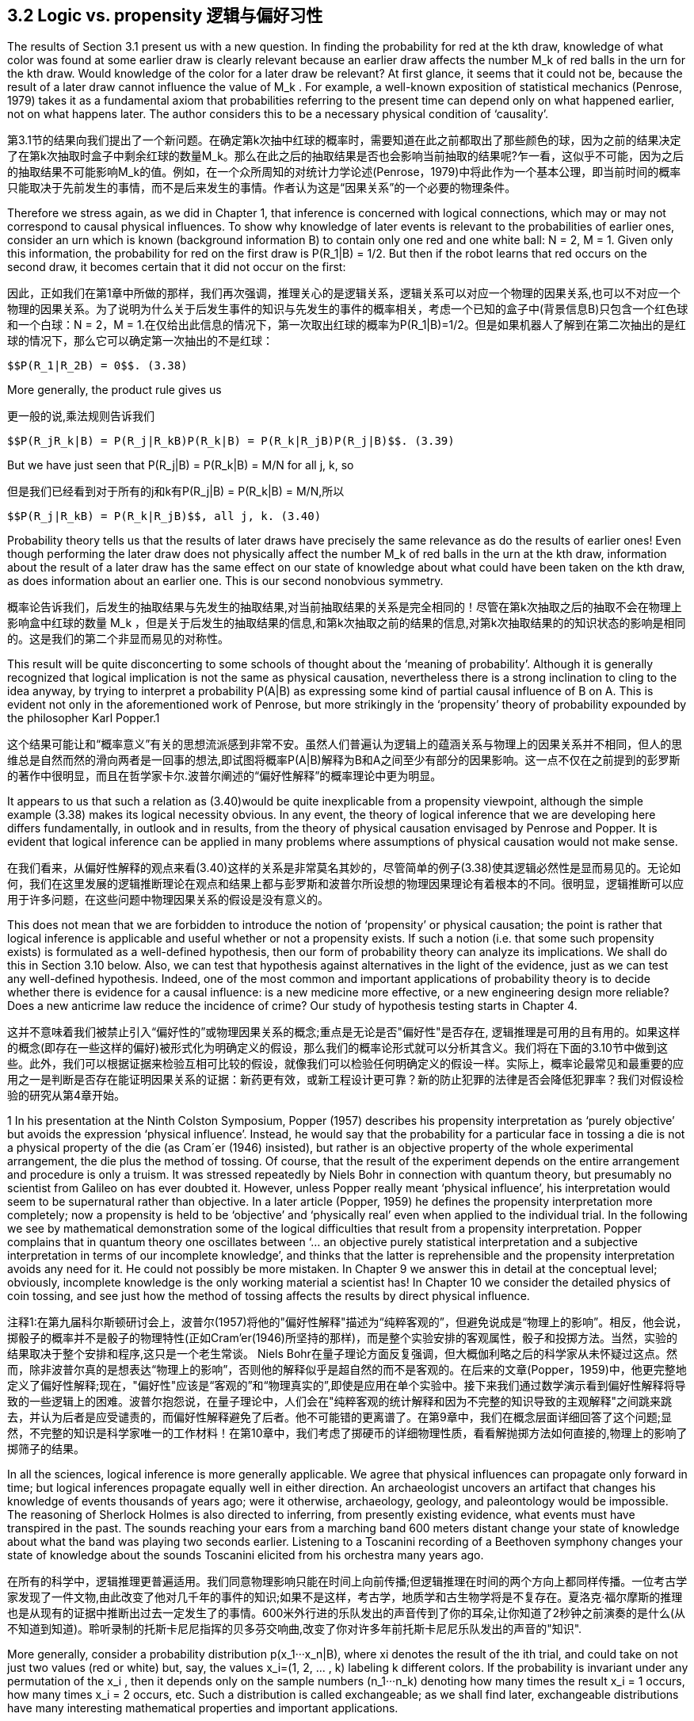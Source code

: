 == 3.2 Logic vs. propensity 逻辑与偏好习性

The results of Section 3.1 present us with a new question. In finding the probability for red at the kth draw, knowledge of what color was found at some earlier draw is clearly relevant because an earlier draw affects the number $$M_k$$ of red balls in the urn for the kth draw. Would knowledge of the color for a later draw be relevant? At first glance, it seems that it could not be, because the result of a later draw cannot influence the value of $$M_k$$ . For example, a well-known exposition of statistical mechanics (Penrose, 1979) takes it as a fundamental axiom that probabilities referring to the present time can depend only on what happened earlier, not on what happens later. The author considers this to be a necessary physical condition of ‘causality’.

第3.1节的结果向我们提出了一个新问题。在确定第k次抽中红球的概率时，需要知道在此之前都取出了那些颜色的球，因为之前的结果决定了在第k次抽取时盒子中剩余红球的数量$$M_k$$。那么在此之后的抽取结果是否也会影响当前抽取的结果呢?乍一看，这似乎不可能，因为之后的抽取结果不可能影响$$M_k$$的值。例如，在一个众所周知的对统计力学论述(Penrose，1979)中将此作为一个基本公理，即当前时间的概率只能取决于先前发生的事情，而不是后来发生的事情。作者认为这是“因果关系”的一个必要的物理条件。

Therefore we stress again, as we did in Chapter 1, that inference is concerned with logical connections, which may or may not correspond to causal physical influences. To show why knowledge of later events is relevant to the probabilities of earlier ones, consider an urn which is known (background information B) to contain only one red and one white ball: N = 2, M = 1. Given only this information, the probability for red on the first draw is $$P(R_1|B) = 1/2$$. But then if the robot learns that red occurs on the second draw, it becomes certain that it did not occur on the first:

因此，正如我们在第1章中所做的那样，我们再次强调，推理关心的是逻辑关系，逻辑关系可以对应一个物理的因果关系,也可以不对应一个物理的因果关系。为了说明为什么关于后发生事件的知识与先发生的事件的概率相关，考虑一个已知的盒子中(背景信息B)只包含一个红色球和一个白球：N = 2，M = 1.在仅给出此信息的情况下，第一次取出红球的概率为$$P(R_1|B)=1/2$$。但是如果机器人了解到在第二次抽出的是红球的情况下，那么它可以确定第一次抽出的不是红球：

 $$P(R_1|R_2B) = 0$$. (3.38)

More generally, the product rule gives us

更一般的说,乘法规则告诉我们

 $$P(R_jR_k|B) = P(R_j|R_kB)P(R_k|B) = P(R_k|R_jB)P(R_j|B)$$. (3.39)

But we have just seen that $$P(R_j|B) = P(R_k|B) = M/N$$ for all j, k, so

但是我们已经看到对于所有的j和k有$$P(R_j|B) = P(R_k|B) = M/N$$,所以

 $$P(R_j|R_kB) = P(R_k|R_jB)$$, all j, k. (3.40)

Probability theory tells us that the results of later draws have precisely the same relevance as do the results of earlier ones! Even though performing the later draw does not physically affect the number $$M_k$$ of red balls in the urn at the kth draw, information about the result of a later draw has the same effect on our state of knowledge about what could have been taken on the kth draw, as does information about an earlier one. This is our second nonobvious symmetry.

概率论告诉我们，后发生的抽取结果与先发生的抽取结果,对当前抽取结果的关系是完全相同的！尽管在第k次抽取之后的抽取不会在物理上影响盒中红球的数量$$ M_k $$，但是关于后发生的抽取结果的信息,和第k次抽取之前的结果的信息,对第k次抽取结果的的知识状态的影响是相同的。这是我们的第二个非显而易见的对称性。

This result will be quite disconcerting to some schools of thought about the ‘meaning of probability’. Although it is generally recognized that logical implication is not the same as physical causation, nevertheless there is a strong inclination to cling to the idea anyway, by trying to interpret a probability P(A|B) as expressing some kind of partial causal influence of B on A. This is evident not only in the aforementioned work of Penrose, but more strikingly in the ‘propensity’ theory of probability expounded by the philosopher Karl Popper.1

这个结果可能让和“概率意义”有关的思想流派感到非常不安。虽然人们普遍认为逻辑上的蕴涵关系与物理上的因果关系并不相同，但人的思维总是自然而然的滑向两者是一回事的想法,即试图将概率P(A|B)解释为B和A之间至少有部分的因果影响。这一点不仅在之前提到的彭罗斯的著作中很明显，而且在哲学家卡尔.波普尔阐述的“偏好性解释”的概率理论中更为明显。

It appears to us that such a relation as (3.40)would be quite inexplicable from a propensity viewpoint, although the simple example (3.38) makes its logical necessity obvious. In any event, the theory of logical inference that we are developing here differs fundamentally, in outlook and in results, from the theory of physical causation envisaged by Penrose and Popper. It is evident that logical inference can be applied in many problems where assumptions of physical causation would not make sense.

在我们看来，从偏好性解释的观点来看(3.40)这样的关系是非常莫名其妙的，尽管简单的例子(3.38)使其逻辑必然性是显而易见的。无论如何，我们在这里发展的逻辑推断理论在观点和结果上都与彭罗斯和波普尔所设想的物理因果理论有着根本的不同。很明显，逻辑推断可以应用于许多问题，在这些问题中物理因果关系的假设是没有意义的。

This does not mean that we are forbidden to introduce the notion of ‘propensity’ or physical causation; the point is rather that logical inference is applicable and useful whether or not a propensity exists. If such a notion (i.e. that some such propensity exists) is formulated as a well-defined hypothesis, then our form of probability theory can analyze its implications. We shall do this in Section 3.10 below. Also, we can test that hypothesis against alternatives in the light of the evidence, just as we can test any well-defined hypothesis. Indeed, one of the most common and important applications of probability theory is to decide whether there is evidence for a causal influence: is a new medicine more effective, or a new engineering design more reliable? Does a new anticrime law reduce the incidence of crime? Our study of hypothesis testing starts in Chapter 4.

这并不意味着我们被禁止引入“偏好性的”或物理因果关系的概念;重点是无论是否"偏好性"是否存在, 逻辑推理是可用的且有用的。如果这样的概念(即存在一些这样的偏好)被形式化为明确定义的假设，那么我们的概率论形式就可以分析其含义。我们将在下面的3.10节中做到这些。此外，我们可以根据证据来检验互相可比较的假设，就像我们可以检验任何明确定义的假设一样。实际上，概率论最常见和最重要的应用之一是判断是否存在能证明因果关系的证据：新药更有效，或新工程设计更可靠？新的防止犯罪的法律是否会降低犯罪率？我们对假设检验的研究从第4章开始。

1 In his presentation at the Ninth Colston Symposium, Popper (1957) describes his propensity interpretation as ‘purely objective’ but avoids the expression ‘physical influence’. Instead, he would say that the probability for a particular face in tossing a die is not a physical property of the die (as Cram´er (1946) insisted), but rather is an objective property of the whole experimental arrangement, the die plus the method of tossing. Of course, that the result of the experiment depends on the entire arrangement and procedure is only a truism. It was stressed repeatedly by Niels Bohr in connection with quantum theory, but presumably no scientist from Galileo on has ever doubted it. However, unless Popper really meant ‘physical influence’, his interpretation would seem to be supernatural rather than objective. In a later article (Popper, 1959) he defines the propensity interpretation more completely; now a propensity is held to be ‘objective’ and ‘physically real’ even when applied to the individual trial. In the following we see by mathematical demonstration some of the logical difficulties that result from a propensity interpretation. Popper complains that in quantum theory one oscillates between ‘... an objective purely statistical interpretation and a subjective interpretation in terms of our incomplete knowledge’, and thinks that the latter is reprehensible and the propensity interpretation avoids any need for it. He could not possibly be more mistaken. In Chapter 9 we answer this in detail at the conceptual level; obviously, incomplete knowledge is the only working material a scientist has! In Chapter 10 we consider the detailed physics of coin tossing, and see just how the method of tossing affects the results by direct physical influence.

注释1:在第九届科尔斯顿研讨会上，波普尔(1957)将他的"偏好性解释"描述为“纯粹客观的”，但避免说成是“物理上的影响”。相反，他会说，掷骰子的概率并不是骰子的物理特性(正如Cram'er(1946)所坚持的那样)，而是整个实验安排的客观属性，骰子和投掷方法。当然，实验的结果取决于整个安排和程序,这只是一个老生常谈。 Niels Bohr在量子理论方面反复强调，但大概伽利略之后的科学家从未怀疑过这点。然而，除非波普尔真的是想表达“物理上的影响”，否则他的解释似乎是超自然的而不是客观的。在后来的文章(Popper，1959)中，他更完整地定义了偏好性解释;现在，"偏好性"应该是“客观的”和“物理真实的”,即使是应用在单个实验中。接下来我们通过数学演示看到偏好性解释将导致的一些逻辑上的困难。波普尔抱怨说，在量子理论中，人们会在"纯粹客观的统计解释和因为不完整的知识导致的主观解释"之间跳来跳去，并认为后者是应受谴责的，而偏好性解释避免了后者。他不可能错的更离谱了。在第9章中，我们在概念层面详细回答了这个问题;显然，不完整的知识是科学家唯一的工作材料！在第10章中，我们考虑了掷硬币的详细物理性质，看看解抛掷方法如何直接的,物理上的影响了掷筛子的结果。

In all the sciences, logical inference is more generally applicable. We agree that physical influences can propagate only forward in time; but logical inferences propagate equally well in either direction. An archaeologist uncovers an artifact that changes his knowledge of events thousands of years ago; were it otherwise, archaeology, geology, and paleontology would be impossible. The reasoning of Sherlock Holmes is also directed to inferring, from presently existing evidence, what events must have transpired in the past. The sounds reaching your ears from a marching band 600 meters distant change your state of knowledge about what the band was playing two seconds earlier. Listening to a Toscanini recording of a Beethoven symphony changes your state of knowledge about the sounds Toscanini elicited from his orchestra many years ago.

在所有的科学中，逻辑推理更普遍适用。我们同意物理影响只能在时间上向前传播;但逻辑推理在时间的两个方向上都同样传播。一位考古学家发现了一件文物,由此改变了他对几千年的事件的知识;如果不是这样，考古学，地质学和古生物学将是不复存在。夏洛克·福尔摩斯的推理也是从现有的证据中推断出过去一定发生了的事情。600米外行进的乐队发出的声音传到了你的耳朵,让你知道了2秒钟之前演奏的是什么(从不知道到知道)。聆听录制的托斯卡尼尼指挥的贝多芬交响曲,改变了你对许多年前托斯卡尼尼乐队发出的声音的"知识".

More generally, consider a probability distribution $$p(x_1···x_n|B)$$, where xi denotes the result of the ith trial, and could take on not just two values (red or white) but, say, the values $$x_i=(1, 2, ... , k)$$ labeling k different colors. If the probability is invariant under any permutation of the $$x_i$$ , then it depends only on the sample numbers $$(n_1···n_k)$$ denoting how many times the result $$x_i = 1$$ occurs, how many times $$x_i = 2$$ occurs, etc. Such a distribution is called exchangeable; as we shall find later, exchangeable distributions have many interesting mathematical properties and important applications.

更一般地，考虑概率分布$$p(x_1 ... x_n|B)$$，其中xi表示第i次试验的结果，并且不仅可以采用两个值(红色或白色)，而且可以值$$ x_i =(1,2，...，k)$$标记k种不同的颜色。如果概率在$$ x_i $$的任何排列下是不变的，那么它仅取决于样本数$$(n_1 ... n_k)$$表示结果$$ x_i = 1 $$出现的次数，发生了多少次$$ x_i = 2 $$等。这种分布称为可交换的;正如我们后面将要发现的那样，可交换分布具有许多有趣的数学特性和重要的应用。

As this suggests, and as we shall verify later, a fully adequate theory of nonequilibrium phenomena, such as sound propagation, also requires that backward logical inferences be recognized and used, although they do not express physical causes. The point is that the best inferences we can make about any phenomenon – whether in physics, biology, economics, or any other field – must take into account all the relevant information we have, regardless of whether that information refers to times earlier or later than the phenomenon itself; this ought to be considered a platitude, not a paradox. At the end of this chapter (Exercise 3.6), the reader will have an opportunity to demonstrate this directly, by calculating a backward inference that takes into account a forward causal influence.

正如这表明的那样，并且正如我们稍后将要验证的那样，完全足够的非平衡现象理论，例如声音传播，也需要识别和使用后向逻辑推理，尽管它们不表达物理原因。关键是我们可以对任何现象做出最好的推论 - 无论是在物理学，生物学，经济学还是其他任何领域 - 必须考虑到我们拥有的所有相关信息，无论这些信息是指时间的早期还是晚期。现象本身;这应该被认为是陈词滥调，而不是悖论。在本章的最后(练习3.6)，读者将有机会通过计算考虑到正向因果影响的后向推理来直接证明这一点。

More generally, consider a probability distribution $$p(x_1···x_n|B)$$, where $$x_i$$ denotes the result of the ith trial, and could take on not just two values (red or white) but, say, the values $$x_i=(1, 2, ... , k)$$ labeling k different colors. If the probability is invariant under any permutation of the $$x_i$$ , then it depends only on the sample numbers $$(n_1···n_k)$$ denoting how many times the result $$x_i = 1$$ occurs, how many times $$x_i = 2$$ occurs, etc. Such a distribution is called exchangeable; as we shall find later, exchangeable distributions have many interesting mathematical properties and important applications. 

更一般地，考虑概率分布$$p(x_1 ... x_n|B)$$，其中$$x_i$$表示第i次试验的结果，并且不仅可以采用两个值(红色或白色)，而且可以取值为$$x_i=(1,2，...，k)$$来标记k种不同的颜色。如果概率在$$x_i$$的任何排列下是不变的，那么它仅取决于是采样次数$$(n_1 ... n_k)$$,分别表示结果$$x_i=1$$出现的次数，结果$$x_i=2$$出现的次数,以此类推。这种分布称为可交换的;正如我们后面将要发现的那样，可交换分布具有许多有趣的数学特性和重要的应用。

Returning to our urn problem, it is clear already from the fact that the hypergeometric distribution is exchangeable that every draw must have just the same relevance to every other draw, regardless of their time order and regardless of whether they are near or far apart in the sequence. But this is not limited to the hypergeometric distribution; it is true of any exchangeable distribution (i.e. whenever the probability for a sequence of events is independent of their order). So, with a little more thought, these symmetries, so inexplicable from the standpoint of physical causation, become obvious after all as propositions of logic.

回到我们的取球问题，显而易见超几何分布是可交换的，每次抽取与所有其他的抽取具有相同的相关性，无论它们的时间顺序如何，也无论它们的次序是接近还很远。但这不仅限于超几何分布;任何可交换的分布都是如此(即，只要序列中的事件的概率与其顺序无关)。因此，经过一点思考，这些对称性是无法从物理因果关系的角度来解释，但作为逻辑命题则显而易见。

Let us calculate this effect quantitatively. Supposing j < k, the proposition $$R_jR_k$$ (red at both draws j and k) is in Boolean algebra the same as

让我们定量地计算这个结论。假设j<k，命题$$R_jR_k$$(第j次和第k次都抽出红球)在布尔代数中相等于

$$R_j R_k = (R_1 + W_1)···(R_{j−1} + W_{j−1}) R_j (R_{j+1} + W_{j+1})···(R_{k−1} + W_{k−1})R_k$$ , (3.41)

which we could expand in the manner of (3.36) into a logical sum of

按(3.36)将其展开为命题的逻辑求和

 $$2^{j−1} × 2^{k−j−1} = 2^{k−2}$$ (3.42)

propositions, each specifying a full sequence, such as

每个命题定义了一个k个结果的序列,如

$$W_1R_2W_3···R_j···R_k$$ (3.43)

of k results. The probability $$P(R_j R_k |B)$$ is the sum of all their probabilities. But we know that, given B, the probability for any one sequence is independent of the order in which red and white appear. Therefore we can permute each sequence, moving $$R_j$$ to the first position, and $$R_k$$ to the second. That is, we can replace the sequence $$(W_1···R_j···)$$ by $$(R_1 ···W_j ···)$$, etc. Recombining them, we have $$(R_1R_2)$$ followed by every possible result for draws (3, 4, . . . , k). In other words, the probability for $$R_j R_k$$ is the same as that of

概率$$P(R_jR_k|B)$$是它们所有概率的总和。 但我们知道，给定B，任何一个序列的概率与红色和白色出现的顺序无关。 因此，我们可以置换每个序列，将$$ R_j $$移动到第一个位置，将$$ R_k $$移动到第二个位置。 也就是说，我们可以用$$(R_1···W_j···)$$替换序列$$(W_1···R_j ...)$$,如此等等。重新组合它们，我们有$$(R_1R_2)$$,对应第(3,4，...，k)次可能的抽取结果。 换句话说，$$ R_j R_k $$的概率与

 $$R_1R_2(R_3 + W_3) ··· (R_k + W_k ) = R_1R_2$$, (3.44)

and we have

相等,而且有

 $$P(R_j R_k |B) = P(R_1R_2|B) = \frac {M(M − 1)} {N(N − 1)}$$ , (3.45)

and likewise

类似的有

 $$P(W_j R_k |B) = P(W_1R_2|B) = \frac {(N − M)M} {N(N − 1)}$$ . (3.46)

Therefore by the product rule

因此,对所有j<k,应用乘法规则

 $$P(R_k|R_jB)= \frac {P(R_jR_k|B)} {P(R_j|B)}  = \frac {M−1} {N−1}$$ (3.47) 
 $$P(R_k|W_jB) = \frac {p(W_jR_k|B)} {P(R_j|B)} = \frac {M} {N-1} $$  (3.48)

for all j < k. By (3.40), the results (3.47) and (3.48) are true for all j= k.

根据(3.40),对所有的j=k,(3.47)和(3.48)的结果都为真.

Since as noted this conclusion appears astonishing to many people, we shall belabor the point by explaining it still another time in different words. The robot knows that the urn originally contained M red balls and (N − M) white ones. Then, learning that an earlier draw gave red, it knows that one less red ball is available for the later draws. The problem becomes the same as if we had started with an urn of (N − 1) balls, of which (M − 1) are red; (3.47) corresponds just to the solution (3.37) adapted to this different problem.

因为如上所述这个结论让许多人感到惊讶，所以我们用另一种表述方式来再次解释一下。机器人知道盒子中最初包含M个红球和(N-M)个白球。然后，了解到之前的某次取出的是红球，所以它知道之后的在抽取中红球的个数已经变少了一个。此时问题就变成和最初在盒子中只有(N-1)个,而其中(M-1)是红色的情况一样;(3.47)只是让(3.37)适用于这个新问题的解决方案而已。

But why is knowing the result of a later draw equally cogent? Because if the robot knows that red will be drawn at any later time, then in effect one of the red balls in the urn must be ‘set aside’ to make this possible. The number of red balls which could have been taken in earlier draws is reduced by one, as a result of having this information. The above example (3.38) is an extreme special case of this, where the conclusion is particularly obvious.

但是为什么知道后面的抽取的结果有同样的说服力呢？因为如果机器人知道以后会抽出红球，那么实际上必须“留出”盒子中的一个红色球以使让这变得可能。由于获得了这些信息，所以在之前的抽取中可被取出的红球数量减少了一个。上面的例子(3.38)只是一个结论及其显而易见的极端特例。
